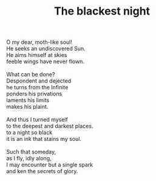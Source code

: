 :PROPERTIES:
:ID:       93F29660-AD1C-4111-908E-194FD4FF4D86
:SLUG:     blackest-night
:END:
#+filetags: :poetry:
#+title: The blackest night

#+BEGIN_VERSE
O my dear, moth-like soul!
He seeks an undiscovered Sun.
He aims himself at skies
feeble wings have never flown.

What can be done?
Despondent and dejected
he turns from the Infinite
ponders his privations
laments his limits
makes his plaint.

And thus I turned myself
to the deepest and darkest places.
to a night so black
it is an ink that stains my soul.

Such that someday,
as I fly, idly along,
I may encounter but a single spark
and ken the secrets of glory.
#+END_VERSE
